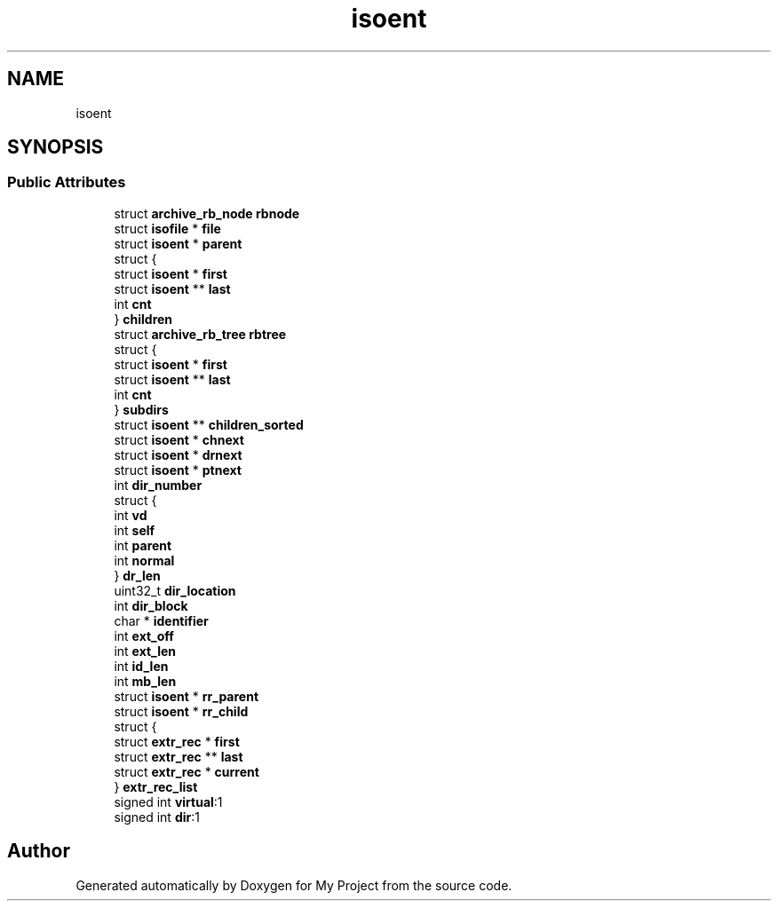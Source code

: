 .TH "isoent" 3 "Wed Feb 1 2023" "Version Version 0.0" "My Project" \" -*- nroff -*-
.ad l
.nh
.SH NAME
isoent
.SH SYNOPSIS
.br
.PP
.SS "Public Attributes"

.in +1c
.ti -1c
.RI "struct \fBarchive_rb_node\fP \fBrbnode\fP"
.br
.ti -1c
.RI "struct \fBisofile\fP * \fBfile\fP"
.br
.ti -1c
.RI "struct \fBisoent\fP * \fBparent\fP"
.br
.ti -1c
.RI "struct {"
.br
.ti -1c
.RI "   struct \fBisoent\fP * \fBfirst\fP"
.br
.ti -1c
.RI "   struct \fBisoent\fP ** \fBlast\fP"
.br
.ti -1c
.RI "   int \fBcnt\fP"
.br
.ti -1c
.RI "} \fBchildren\fP"
.br
.ti -1c
.RI "struct \fBarchive_rb_tree\fP \fBrbtree\fP"
.br
.ti -1c
.RI "struct {"
.br
.ti -1c
.RI "   struct \fBisoent\fP * \fBfirst\fP"
.br
.ti -1c
.RI "   struct \fBisoent\fP ** \fBlast\fP"
.br
.ti -1c
.RI "   int \fBcnt\fP"
.br
.ti -1c
.RI "} \fBsubdirs\fP"
.br
.ti -1c
.RI "struct \fBisoent\fP ** \fBchildren_sorted\fP"
.br
.ti -1c
.RI "struct \fBisoent\fP * \fBchnext\fP"
.br
.ti -1c
.RI "struct \fBisoent\fP * \fBdrnext\fP"
.br
.ti -1c
.RI "struct \fBisoent\fP * \fBptnext\fP"
.br
.ti -1c
.RI "int \fBdir_number\fP"
.br
.ti -1c
.RI "struct {"
.br
.ti -1c
.RI "   int \fBvd\fP"
.br
.ti -1c
.RI "   int \fBself\fP"
.br
.ti -1c
.RI "   int \fBparent\fP"
.br
.ti -1c
.RI "   int \fBnormal\fP"
.br
.ti -1c
.RI "} \fBdr_len\fP"
.br
.ti -1c
.RI "uint32_t \fBdir_location\fP"
.br
.ti -1c
.RI "int \fBdir_block\fP"
.br
.ti -1c
.RI "char * \fBidentifier\fP"
.br
.ti -1c
.RI "int \fBext_off\fP"
.br
.ti -1c
.RI "int \fBext_len\fP"
.br
.ti -1c
.RI "int \fBid_len\fP"
.br
.ti -1c
.RI "int \fBmb_len\fP"
.br
.ti -1c
.RI "struct \fBisoent\fP * \fBrr_parent\fP"
.br
.ti -1c
.RI "struct \fBisoent\fP * \fBrr_child\fP"
.br
.ti -1c
.RI "struct {"
.br
.ti -1c
.RI "   struct \fBextr_rec\fP * \fBfirst\fP"
.br
.ti -1c
.RI "   struct \fBextr_rec\fP ** \fBlast\fP"
.br
.ti -1c
.RI "   struct \fBextr_rec\fP * \fBcurrent\fP"
.br
.ti -1c
.RI "} \fBextr_rec_list\fP"
.br
.ti -1c
.RI "signed int \fBvirtual\fP:1"
.br
.ti -1c
.RI "signed int \fBdir\fP:1"
.br
.in -1c

.SH "Author"
.PP 
Generated automatically by Doxygen for My Project from the source code\&.
